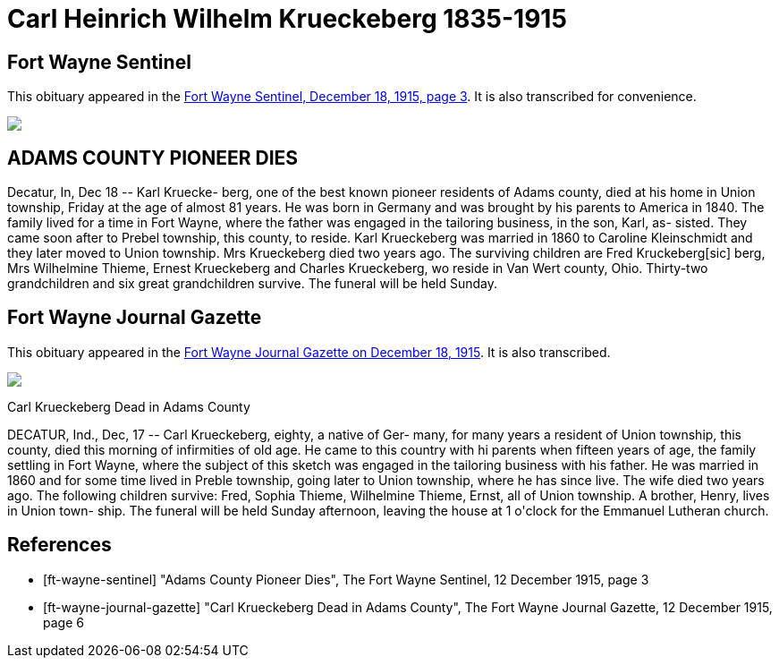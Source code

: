 = Carl Heinrich Wilhelm Krueckeberg 1835-1915 
:page-role: wide

== Fort Wayne Sentinel

This obituary appeared in the <<ft-wayne-sentinel, Fort Wayne Sentinel, December 18, 1915, page 3>>. It is also transcribed for convenience.

++++
<div class="grid-container">
    <div class="image-item">
         <img src="_images/obit-krueckeberg-chw-ft-wayne-sentinel-18-dec-1915-page3.jpg">
    </div>
    <div class="image-item">
         <h2>ADAMS COUNTY PIONEER DIES</h2>
<p>Decatur, In, Dec 18 -- Karl Kruecke-
berg, one of the best known pioneer
residents of Adams county, died at his 
home in Union township, Friday at the
age of almost 81 years. He was born
in Germany and was brought by his
parents to America in 1840. The family
lived for a time in Fort Wayne, where
the father was engaged in the tailoring
business, in the son, Karl, as-
sisted. They came soon after to Prebel
township, this county, to reside.
Karl Krueckeberg was married in 1860
to Caroline Kleinschmidt and they later
moved to Union township. Mrs
Krueckeberg died two years ago. The
surviving children are Fred Kruckeberg[sic]
berg, Mrs Wilhelmine Thieme, Ernest
Krueckeberg and Charles Krueckeberg,
wo reside in Van Wert county, Ohio.
Thirty-two grandchildren and six great
grandchildren survive. The funeral will
be held Sunday.
</p>
    </div>
</div>
++++

== Fort Wayne Journal Gazette

This obituary appeared in the <<ft-wayne-journal-gazette, Fort Wayne Journal Gazette on December 18, 1915>>.  It is also transcribed.

++++
<div class="grid-container">
    <div class="image-item">
         <img src="_images/obit-krueckeberg-chw-ft-wayne-journal-gazette-18-dec-1915-page6.jpg">
    </div>
    <div class="image-item">
        <p>Carl Krueckeberg Dead in Adams County</p>
        <p>DECATUR, Ind., Dec, 17 -- Carl
Krueckeberg, eighty, a native of Ger-
many, for many years a resident of
Union township, this county, died this
morning of infirmities of old age. He
came to this country with hi parents
when fifteen years of age, the family
settling in Fort Wayne, where the
subject of this sketch was engaged in
the tailoring business with his father.
He was married in 1860 and for some
time lived in Preble township, going
later to Union township, where he has
since live. The wife died two years
ago. The following children survive:
Fred, Sophia Thieme, Wilhelmine
Thieme, Ernst, all of Union township.
A brother, Henry, lives in Union town-
ship. The funeral will be held Sunday
afternoon, leaving the house at 1
o'clock for the Emmanuel Lutheran
church.
        </p>
    </div>
</div>
++++

[bibliography]
== References

// newspapers.com image?
* [[[ft-wayne-sentinel]]] "Adams County Pioneer Dies", The Fort Wayne Sentinel, 12 December 1915, page 3

* [[[ft-wayne-journal-gazette]]] "Carl Krueckeberg Dead in Adams County", The Fort Wayne Journal Gazette, 12 December 1915, page 6

